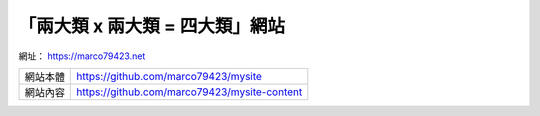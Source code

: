「兩大類 x 兩大類 = 四大類」網站
################################


網址： https://marco79423.net

=========== ================================================
  網站本體    https://github.com/marco79423/mysite
  網站內容    https://github.com/marco79423/mysite-content
=========== ================================================
